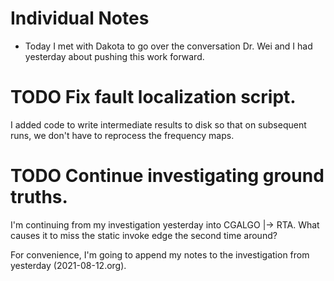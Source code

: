* Individual Notes

- Today I met with Dakota to go over the conversation Dr. Wei and I had yesterday about pushing this work forward.

* TODO Fix fault localization script.

I added code to write intermediate results to disk so that on subsequent runs, we don't have to reprocess the frequency maps.

* TODO Continue investigating ground truths.

I'm continuing from my investigation yesterday into CGALGO |-> RTA. What causes it to miss the static invoke edge the second time around?

For convenience, I'm going to append my notes to the investigation from yesterday (2021-08-12.org). 
